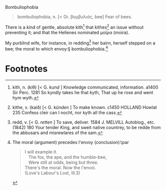 #+DATE: 2007-09-04

Bombuliophobia

#+BEGIN_QUOTE
bombuliophobia, n. [< Gr. βομβυλιός, bee] Fear of bees.
#+END_QUOTE

There is a kind of gentle, absolute kith[fn:1] that kithes[fn:2] an issue
without preventing it; and that the Hellenes nominated μοῖρα (moira).

My purblind wife, for instance, in redding[fn:3] her bairn, herself stepped
on a bee; the moral to which envoy:§ bombuliophobia.[fn:4]

* Footnotes

[fn:1] kith, n. (kiθ) [< G. /kund/ ] Knowledge communicated,
information. a1400 Sir Perc. 1281 So kyndly takes he that kyth, That
up he rose and went hym wyth.

[fn:2] kithe, v. (kaið) [< G. /künden/ ] To make known. c1450 HOLLAND
Howlat 235 Confess cleir can I nocht, nor kyth all the cass.

[fn:3] redd, v. [< G. /retten/ ] To save, deliver. 1584 J. MELVILL
Autobiog., etc. (1842) 180 Your tender King, and sweit native
countrey, to be redde from the abbusars and misrewlares of the sam.

[fn:4] The moral (argument) precedes l'envoy (conclusion):\par
#+BEGIN_QUOTE
I will example it.\\
\nbsp\nbsp The fox, the ape, and the humble-bee,\\
\nbsp\nbsp Were still at odds, being but three.\\
There's the moral. Now the l'envoi.\\
(Love's Labour's Lost, III.3)
#+END_QUOTE

